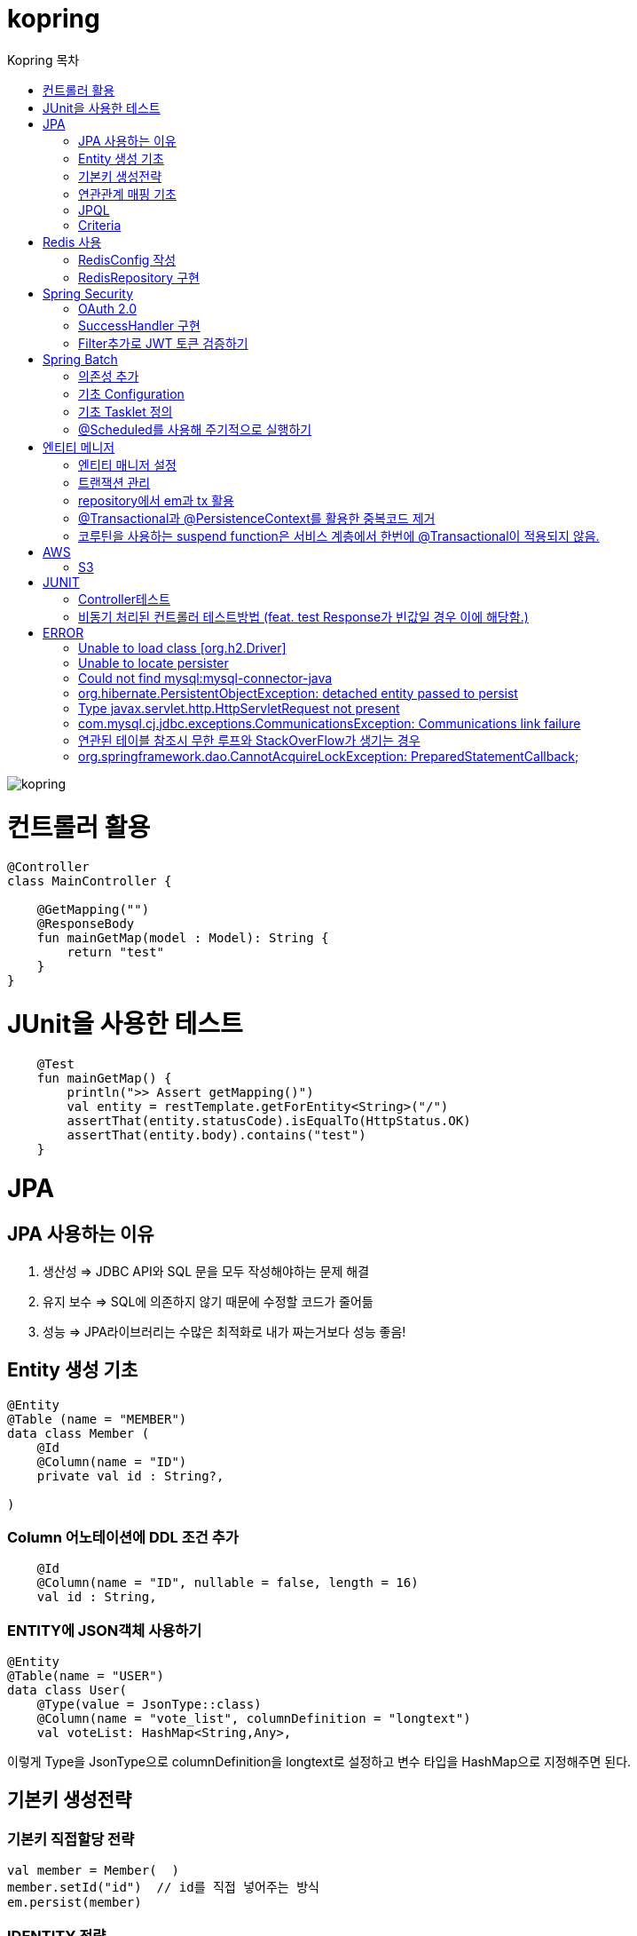 = kopring
:sectnum:
:toc: right
:toclevels: 1~3
:toc-title: Kopring 목차


ifndef::imagesdir[:imagesdir: images]
image::kopring.png[scaledwidth=10%]



= 컨트롤러 활용
``` kotlin
@Controller
class MainController {

    @GetMapping("")
    @ResponseBody
    fun mainGetMap(model : Model): String {
        return "test"
    }
}
```

= JUnit을 사용한 테스트
``` kotlin
    @Test
    fun mainGetMap() {
        println(">> Assert getMapping()")
        val entity = restTemplate.getForEntity<String>("/")
        assertThat(entity.statusCode).isEqualTo(HttpStatus.OK)
        assertThat(entity.body).contains("test")
    }
```

= JPA 
== JPA 사용하는 이유
1. 생산성 => JDBC API와 SQL 문을 모두 작성해야하는 문제 해결
2. 유지 보수 => SQL에 의존하지 않기 때문에 수정할 코드가 줄어듦
3. 성능  => JPA라이브러리는 수많은 최적화로 내가 짜는거보다 성능 좋음!

== Entity 생성 기초

[source,kotlin]
----
@Entity
@Table (name = "MEMBER")
data class Member (
    @Id
    @Column(name = "ID")
    private val id : String?,

)
----

=== Column 어노테이션에 DDL 조건 추가

[source,kotlin]
----
    @Id
    @Column(name = "ID", nullable = false, length = 16)
    val id : String,
----

=== ENTITY에 JSON객체 사용하기

[source,kotlin]
----
@Entity
@Table(name = "USER")
data class User(
    @Type(value = JsonType::class)
    @Column(name = "vote_list", columnDefinition = "longtext")
    val voteList: HashMap<String,Any>,
----

이렇게 Type을 JsonType으로 columnDefinition을 longtext로 설정하고 변수 타입을 HashMap으로 지정해주면 된다.


== 기본키 생성전략

=== 기본키 직접할당 전략

[source,kotlin]
----
val member = Member(  )
member.setId("id")  // id를 직접 넣어주는 방식
em.persist(member)
----

=== IDENTITY 전략

[source,kotlin]
----
data class Member (
    @Id
    @GeneratedValue(strategy = GenerationType.IDENTITY)
    val id : String,
----

이 전략을 사용하면 데이터베이스가 자동으로 기본키를 생성하게 하는 전략으로 id를 쿼리를 데이터베이스에 전송한 후에 알 수있다.

영속 상태가 되기위해서는 id가 필요하기 때문에 em.persist()를 호출하는 즉시 데이터베이스에 전송된다.

=== Sequence 전략

[source,kotlin]
----
data class Member (
    @Id
    @GeneratedValue(strategy = GenerationType.SEQUENCE, generator = "SEQ_GENERATOR")
    val id : String,
----

유일한 값을 순서대로 생성하는 시퀀스를 사용한 방식으로 오라클, H2등 시퀀스를 제공하는 DB에서만 사용가능.

IDENTITY와 다르게 em.persist()를 호출할 때 시퀀스를  사용해서 id를 조회해서 엔티티에 넣는다. 그후 commit을 하면 그때 디비에 저장된다.

=== 테이블 전략

[source,kotlin]
----
data class Member (
    @Id
    @GeneratedValue(strategy = GenerationType.Table, generator = "SEQ_GENERATOR")
    val id : String,
----

SEQ_GENERATOR라는 이름의 테이블에 다음 시퀀스 값을 가지도록 만들어 놓고 그 테이블을 generator로 매핑한다.

그럼 그 테이블에서 자동적으로 원하는 엔티티에 id를 다음 시퀀스로 연결한다.

=== Auto 전략

[source,kotlin]
----
data class Member (
    @Id
    @GeneratedValue(strategy = GenerationType.Auto)
    val id : String,
----

JPA가 데이터베이스에 따라 위의 전략들중 하나를 자동으로 선택한다.

== 연관관계 매핑 기초

=== @ManyToOne
[source,kotlin]
----
@Entity
@Table (name = "MEMBER")
data class Member (
    @ManyToOne
    @JoinColumn(name = "TEAM_ID") // 매핑할 컬럼명
    var team : Team? = null  // 매핑할 객체 선언
----

[source,kotlin]
----
@Entity
@Table(name = "TEAM")
data class Team(
    @Id
    @GeneratedValue
    @Column(name = "TEAM_ID") // 매핑되는 컬럼명
    val id :Long? =null,
)

----

==== 테스트코드

[source,kotlin]
----
@Test
fun createTeamAndMemberIntoTeam(){
	val team = service.createNewTeam("team1")  // Team객체 생성후 영속하는 함수
	val member = Member(name = "sihwan", passWord = "testPW")
	service.registerMember(member,team)
}
----
여기서 중요한 점은 팀을 member에 넣고 영속시키기 전에 팀을 먼저 영속시켜야 한다.

=== @OneToMany + 양방향 매핑

[source,kotlin]
----
@OneToMany(mappedBy = "team")
val members : MutableList<Member> = mutableListOf<Member>()
}
----
mappedBy는 연관관계를 갖는 다른 테이블에 필드를 쓴다.

mappedBy를 넣은 쪽은 연관관계의 주인이 아니기 때문에 수정을 할 수 없다.

[source,kotlin]
----
@Entity
@Table (name = "MEMBER")
class Member (
    @ManyToOne
    @JoinColumn(name = "TEAM_ID")
    var team : Team? = null
) {
    fun teamSet(team: Team) {
        if (this.team != null){
            this.team!!.members.remove(this)
        }
        this.team = team
        team.members.add(this)
    }
}
----

team을 넣는다고 해서 연관 테이블에 리스트에 추가되지 않기 때문에 직접 넣어주어야 한다.

=== 연관관계에 있는 데이터 삭제
데이터를 삭제하고 싶을데 관계를 가지고 있는 테이블이 있으면 그 데이터와 연관된 곳에서 모두 영속을 해지해야 한다.

[source,kotlin]
----
fun deleteTeam(teamName : String){
	val members = jpqlQuery.findMembersByTeamName(teamName)
	members?.forEach {
	    it.team = null
	}
	val team =jpqlQuery.findTeamByTeamName(teamName)
	em.remove(team)
}
----
이렇게 teamName을 가진 team을 삭제하고 싶을 때는  teamName을 가진 member들을 찾아서 member.team을 null로 바꿔주고 remove 해야한다.

== JPQL
JPQL은 엔티티 객체를 조회하는 객체지향 쿼리다.

=== where절로 값찾기
[source,kotlin]
----
fun findTeamByTeamName(teamName : String): Team? {
	val jpql = "select t from Team t where t.name =: name"
	return em.createQuery(jpql, Team::class.java)
	    .setParameter("name", teamName)
	    .singleResult  // 값이 한개일 경우
	// .resultList  // 값이 여러개일 경우
}
----
팀이름으로 팀 검색하는 쿼리

=== 연관된 테이블 JOIN후 where절로 조건에 맞는 값 찾기
[source,kotlin]
----
fun findMembersByTeamName(teamName: String): MutableList<Member>? {
	val jpql = "select m from Member m join m.team t where t.name =: teamName"
	return em.createQuery(jpql, Member::class.java)
	    .setParameter("teamName", teamName)
	    .resultList
}
----
특이하게 select *로 작성하면 안된다. Member타입의 m과 m.team타입의 t를 조인하고 where절로 조건을 추가하는 코드이다.

=== jpql로 조회한 값을 DTO와 연결하기
[source,kotlin]
----
val jpql = "select new 패키지명.DTO명(i.id,i.name) from Item i "
val voteList = em.createQuery(jpql,DTO명::class.java).resultList
}
----
여기서 특이한점은 JAVA와 같이 new를 사용하여야하고 DTO만 쓰면 안되며 패키지까지 써주어야한다.

=== NamedQuery로 정적쿼리 사용하기

Entity에 NamedQuery를 작성하고

```kotlin
@Entity
@NoArgsConstructor
@NamedQuery(
    name = "User.findByEmail",
    query = "select u from User u where u.email =: email"
)
@Table(name = "USER")
data class User(
'''
)
```

다음과 같이 사용하면 된다.

```kotlin
val user = em.createNamedQuery("User.findByEmail",User::class.java)
		.setParameter("email,email).getSingleResult
```

=== 서브쿼리

==== EXSITS

서브쿼리 결과가 존재하면 참.

```kotlin
val jqpl = "select m from Member m"
		+ "where exists(select t from m.team t where t.name = 'A')"
```

==== ALL, ANY

ALL은 서브쿼리 테이블 모든 값에 대해 조건이 만족해야 참.
ANY는 하나만 만족해도 참.

```kotlin
val jqpl = "select m from Member m"
		+ "where m.count > ALL (select n.count from NewMember n)" // m.count가 모든 n.count보다 커야지만 참.


val jqpl2 = "select m from Member m"
		+ "where m.count > ANY (select n.count from NewMember n)" // m.count가 n.count 하나보다만 크면 참.
```


== Criteria

JPQL보다 동적쿼리를 안전하게 생성하는 빌더 API
단, 가독성이 좀 떨어짐..

=== 쿼리 생성

```kotlin
val cb = em.criteriaBuilder  //CriteriaBuilder
val cq = cb.createQuery(User::class.java) //CriteriaQuery
```

==== Select

===== jpql코드

```kotln
val userJpql = "select distinct u from User u where u.email =: email"
val user = em.createQuery(userJpql, User::class.java).setParameter("email", email).singleResult
```

===== Criteria 코드

```kotln
val cb = em.criteriaBuilder
val cq = cb.createQuery(User::class.java).apply {
    val u = from(User::class.java)
    select(u)
    where(cb.equal(u.get<String>("email"),email))
}
val user = em.createQuery(cq).singleResult

```


= Redis 사용

== RedisConfig 작성
[source,kotlin]
----
@Configuration(value = "redisConfig")
@EnableRedisRepositories
@RequiredArgsConstructor
class RedisConfig {

    @Value("\${spring.data.redis.host}")
    var host : String

    @Value("\${spring.data.redis.port}")
    var port : Int


    @Bean
    fun redisConnectionFactory(): RedisConnectionFactory? {
        val lettuceConnectionFactory = LettuceConnectionFactory(host, port)
        lettuceConnectionFactory.start()
        return lettuceConnectionFactory
    }

    @Bean
    fun redisTemplate(): RedisTemplate<String, String> {
        val redisTemplate = RedisTemplate<String, String>()
        redisTemplate.connectionFactory = redisConnectionFactory()
        redisTemplate.keySerializer = StringRedisSerializer()
        redisTemplate.valueSerializer = StringRedisSerializer()
        redisTemplate.afterPropertiesSet()
        return redisTemplate
    }
}
----

== RedisRepository 구현

[source,kotlin]
----
@Repository
class RedisRepository {

    val redisTemplate by lazy { RedisConfig().redisTemplate() }

    fun save(jwt : String, email : String){
        redisTemplate.opsForValue().set(jwt,email)
    }

    fun loadByJwt(jwt : String): String? {
        return redisTemplate.opsForValue().get(jwt)
    }

}
----

= Spring Security

== OAuth 2.0

=== Google

==== OAuth 유저 서비스 커스텀 구현
[source,kotlin]
----
@Service
class OAuth2UserService : DefaultOAuth2UserService() {

    override fun loadUser(userRequest: OAuth2UserRequest?): OAuth2User {
	// 동작
        return super.loadUser(userRequest)
    }
}
----
OAuth로 사용자 받아오는 서비스 구현

==== SecurityConfig 파일 구현

[source,kotlin]
----
import org.springframework.security.config.annotation.web.invoke
@Configuration
@EnableWebSecurity
class SecurityConfig {
    @Bean
    fun filterChain(http: HttpSecurity): SecurityFilterChain {
        http { // kotlin DSL
            httpBasic { disable() }
            csrf { disable() }
            cors { }
            authorizeRequests {
                authorize("/user/**", hasAuthority("ROLE_USER"))
            }
            oauth2Login {
                loginPage = "/loginPage"
                defaultSuccessUrl("/",true)
                userInfoEndpoint {  }
            }
        }
        return http.build()
    }
----
websecurityconfigureradapter가 Deprecated되면서 Kotlin은 Kotlin DSL을 사용해야 하게 됨.

따라서

import org.springframework.security.config.annotation.web.invoke 를 꼭 넣어줘야함

== SuccessHandler 구현

[source,kotlin]
----
    @Bean
    fun filterChain(http: HttpSecurity): SecurityFilterChain {
        http {
		'''
            oauth2Login {
                '''
                authenticationSuccessHandler = OAuthSuccessHandler()
            }
----
filterChain에 http.oauth2Login 에 authenticationSuccessHandler를 추가하고 핸들러를 등록한다.

[source,kotlin]
----
@Component(value = "authenticationSuccessHandler")
class OAuthSuccessHandler : AuthenticationSuccessHandler {
    // OAuth로그인후 불러와서 할 동작구현
    override fun onAuthenticationSuccess(request: HttpServletRequest, response: HttpServletResponse, authentication: Authentication) {
        val oAuth2User = authentication.principal as OAuth2User
        val name = oAuth2User.attributes["name"] as String
        val email = oAuth2User.attributes["email"] as String
}
    }
}
----

== Filter추가로 JWT 토큰 검증하기

==== addFilterBefore로 추가한다

[source,kotlin]
----
class SecurityConfig(val oAuthSuccessHandler: OAuthSuccessHandler, val oAuthFailureHandler: OAuthFailureHandler) {
    @Bean
    fun filterChain(http: HttpSecurity): SecurityFilterChain {
        http {
	'''
            addFilterBefore<UsernamePasswordAuthenticationFilter> (JwtAuthenticationFilter(JwtTokenProvider()))
        }
        return http.build()
    }
}
----

==== JwtAuthenticationFilter 구현

[source,kotlin]
----
class JwtAuthenticationFilter(
        private val jwtTokenProvider: JwtTokenProvider
) : GenericFilterBean() {
    override fun doFilter(request: ServletRequest?, response: ServletResponse?, chain: FilterChain?) {
        val token = resolveToken(request as HttpServletRequest)

        if (token != null && jwtTokenProvider.validateToken(token)) {
            val authentication = jwtTokenProvider.getAuthentication(token)
            SecurityContextHolder.getContext().authentication = authentication
            println("doFilterChain:$authentication")
        }
        chain?.doFilter(request, response)
    }

    private fun resolveToken(request : HttpServletRequest) : String? {
        val bearerToken = request.getHeader("Authorization")
        return if (StringUtils.hasText(bearerToken) && bearerToken.startsWith("Bearer")) {
            bearerToken.substring(7)
        } else {
            null
        }
    }

}
----

= Spring Batch

== 의존성 추가

```kotlin
	//Spring Batch
	implementation("org.springframework.boot:spring-batch-test")
	implementation("org.springframework.boot:spring-boot-starter-batch")
```

==

== 기초 Configuration

```kotlin
@Configuration
class JobConfig(
    private val jobRepository: JobRepository,
    private val transactionManager: PlatformTransactionManager,
    private val tasklet: VoteTasklet
) {
    @Bean
    fun job(): Job {
        return JobBuilder("job", jobRepository)
            .start(step())
            .build()
    }
    @Bean
    fun step(): Step {
        return StepBuilder("step", jobRepository)
            .tasklet(tasklet, transactionManager)
            .build()
    }
}
```

== 기초 Tasklet 정의
```kotlin
@StepScope
@Component
class VoteTasklet(
    val userRepository: UserRepository,
    val userRankingRepository: UserRankingRepository
): Tasklet {
    val log = KotlinLogging.logger{}
    override fun execute(contribution: StepContribution, chunkContext: ChunkContext): RepeatStatus? {
        log.info { "tasklet start" }

        //read
        val rankingList = userRepository.loadRanking()


        //process
        val userIdList = rankingList.map{it.id}


        //write
        userRankingRepository.resetAndSave(userIdList)

        return RepeatStatus.FINISHED
    }
}
```

== @Scheduled를 사용해 주기적으로 실행하기

```kotlin
@Component
class SchedulerConfig(
    val jobLauncher: JobLauncher,
    val jobConfig: JobConfig
) {
    val log = KotlinLogging.logger {  }
    @Scheduled(fixedRate  = 1000) //임시로 10초마다 생성
    fun popularVoteRenew(){
        log.info{"RankingRenew Start"}
        try {
            jobLauncher.run(jobConfig.job(),JobParameters())
        } catch (e: JobExecutionAlreadyRunningException) {
            log.error(e.message)
        } catch (e: JobInstanceAlreadyCompleteException) {
            log.error(e.message)
        } catch (e: JobParametersInvalidException) {
            log.error(e.message)
        } catch (e: JobRestartException) {
            log.error(e.message)
        }
        log.info{"RankingRenew End"}
    }
}
```



= 엔티티 메니저
== 엔티티 매니저 설정

[source,kotlin]
----
	val emf = Persistence.createEntityManagerFactory("jpaTest")
	val em = emf.createEntityManager()
----

== 트랜잭션 관리

[source,kotlin]
----
	val tx = em.transaction
	try {
		tx.begin()
		logic(em)
		tx.commit()
	} catch (e: Exception) {
		tx.rollback()
	} finally {
		em.close()
	}
----

== repository에서 em과 tx 활용

[source, kotlin]
----
class MemoryMemberRepository : MemberRepository {

    override val em: EntityManager
        get() = EntityManagerObject.em
    override val tx: EntityTransaction
        get() = EntityManagerObject.tx

    override fun save(member: Member) {
        tx.begin()
        em.persist(member)
        tx.commit()
    }

    override fun findById(id: String): Member {
        return em.find(Member::class.java, id)
    }

}

----

== @Transactional과 @PersistenceContext를 활용한 중복코드 제거

==== 엔티티 매니저 의존성 주입 @PersistenceContext

``` kotlin
@Repository
class BaseRepository {
    @PersistenceContext
    lateinit var em : EntityManager
}
```

==== Transaction 반복코드 @Transactional로 대체

``` kotlin
/*
tx.begin()
---
tx.commit()
*/

위와 같은 역할을 @Transactional이 대신함.

@Transactional
class UserService(val userRepository: UserRepository):BaseService() {
```

== 코루틴을 사용하는 suspend function은 서비스 계층에서 한번에 @Transactional이 적용되지 않음.

=== 적용방법 추가예정

==== 현재 방식

===== 각 Repository 함수마다 @Transactional을 추가해준다.

= AWS

== S3

=== S3Config 작성
```kotlin
@Configuration
class S3Config(
        @Value("\${aws.s3.accessKey}")
        private val accessKey: String,
        @Value("\${aws.s3.secretKey}")
        private val secretKey: String,
) {
    @Bean
    fun amazonS3Client(): AmazonS3 {
        return AmazonS3ClientBuilder.standard()
                .withCredentials(
                        AWSStaticCredentialsProvider(BasicAWSCredentials(accessKey, secretKey))
                )
                .withRegion(Regions.AP_NORTHEAST_2)
                .build()
    }
}
```

=== coroutine사용한 여러 이미지 업로드 컨트롤러
```kotlin
@RestController
@RequestMapping("/")
class S3TestController(val amazonS3Client : AmazonS3) {
    @PostMapping("/multipart-files")
    suspend fun uploadMultipleFilesWithCoroutine(
            @RequestPart("uploadFiles") multipartFiles: List<MultipartFile>,
            @RequestParam type: String,
    ) = withContext(Dispatchers.IO) {
        val uploadJobs = multipartFiles.map {
            val objectMetadata = ObjectMetadata().apply {
                this.contentType = it.contentType
                this.contentLength = it.size
            }
            async {
                val putObjectRequest = PutObjectRequest(
                        "vote-share",
                        UUID.randomUUID().toString() + type,
                        it.inputStream,
                        objectMetadata,
                )
                amazonS3Client.putObject(putObjectRequest)
            }
        }
        uploadJobs.awaitAll()
        return@withContext "test Complete"
    }
}
```

= JUNIT

== Controller테스트

mockMvc를 사용해서 컨트롤러 테스트를 할 수 있다.

``` kotlin

lateinit var mockMvc: MockMvc

@Test
@WithMockUser()
fun getMyPage() {
	mockMvc.perform (
	    get("URL")
		.contentType(MediaType.APPLICATION_JSON)
		.header("Authorization","TestJWT")
	).andExpect(status().isOk)
	    .andExpect(jsonPath("$.email").value(testEmail))
	    .andExpect(jsonPath("$.accessToken").value(testJwt))
    .andExpect(jsonPath("$.nickName").value(testName))

}
```

== 비동기 처리된 컨트롤러 테스트방법 (feat. test Response가 빈값일 경우 이에 해당함.)

==== 위와 다르게 perform을 먼저하고 asyncDispatch를 통해서 진행해야한다.

``` kotlin
val mvcResult = mockMvc.perform(
    multipart("/api/v1/vote/create_vote")
	.file(testImage)
	.file(testImages)
	.file(voteDTO)
	.contentType(MediaType.MULTIPART_FORM_DATA)
	.header("Authorization", testJwt.grantType + " " + testJwt.accessToken)
    ).andExpect(status().isOk)
    .andExpect(request().asyncStarted())
    .andExpect { request().asyncResult("body") }
    .andReturn()

mockMvc.perform(asyncDispatch(mvcResult))
    .andExpect(status().isOk)
    .andExpect(jsonPath("$.반환값").조건)


```

[참고] https://docs.spring.io/spring-framework/reference/testing/spring-mvc-test-framework/async-requests.html



= ERROR

== Unable to load class [org.h2.Driver] 
h2 사용시 생기는 오류로 build.gradle.kts에 의존성 추가로 해결
```kotlin
	runtimeOnly ("com.h2database:h2")
	testImplementation ("org.springframework.boot:spring-boot-starter-test")
```

== Unable to locate persister
JPA가 자동으로 Entity 클래스를 불러오지 못하는 상황이 생겼다.

여러가지 방법을 시도했지만 안됐고, 해결한 방법은 persistence.xml에 직접 class를 추가해준 것이다.

```xml
    <persistence-unit name="jpaTest">
        <class> com.shan.kopring.data.model.Member</class> //직접 추가한 부분
        <properties>
		'''

persistence.xml
```

== Could not find mysql:mysql-connector-java
mysql 연동하는 과정에서 생긴 오류이다. 이유는 MySQL 8.0.31부터 클래스가 변경되었다. 따라서

```kotlin
dependencies {
	//implementation ("mysql:mysql-connector-java") 변경전
	implementation ("com.mysql:mysql-connector-j")  // 변경후
```

== org.hibernate.PersistentObjectException: detached entity passed to persist
```kotlin
data class Member (
    @Id
    @GeneratedValue(strategy = GenerationType.AUTO)
    val id : Long? = null,
```
이렇게 기본자생성 전략을 선택한 상태에서 직접 id를 넣어줄 경우 오류 발생함.

==  Type javax.servlet.http.HttpServletRequest not present
Spring Boot 3.XX 버전에서 Swagger를 적용시킬 때 생긴 오류

```kotlin
implementation("io.springfox:springfox-boot-starter:3.0.0")  // springfox 업데이트 안됨
```

springfox가 아닌 springdoc을 사용하면 오류 없이 사용가능하다.

```kotlin
//swagger
implementation("org.springdoc:springdoc-openapi-starter-webmvc-ui:2.3.0")
implementation("io.swagger.core.v3:swagger-annotations:2.2.16")
```

== com.mysql.cj.jdbc.exceptions.CommunicationsException: Communications link failure

docker에서 mysql을 연동할 때생긴 오류

application.properties에서 mysql주소를 localhost가 아닌 mysql 컨테이너 이름으로 설정시 DNS사용으로 해결

==== 이때 중요한건 application.properties와 persistence.xml에서도 디비를 변경해주어야한다.

```
spring.datasource.url=jdbc:mysql://my:3306/database-name
 <property name="javax.persistence.jdbc.url" value="jdbc:mysql://mysql:3306/database-name"/>
```


== 연관된 테이블 참조시 무한 루프와 StackOverFlow가 생기는 경우

Json으로 바꾸는 과정에서 서로 무한으로 불러오기 때문에 생기는 문제.
@JsonBackRefernece를 추가해주어서 그 컬럼을 json으로 바꾸지 않을 수있음.

``` kotlin
    @OneToMany(mappedBy = "user",fetch = FetchType.LAZY)
    @ToString.Exclude
    @JsonBackReference
    val teamList: MutableList<Team> = mutableListOf(),
```

== org.springframework.dao.CannotAcquireLockException: PreparedStatementCallback;

==== Spring Batch + @Scheduled 사용시 DeadLock과 함께 이러한 오류가 발생하였다.

```kotlinn
@EnableBatchProcessing
class JobConfig(
```

==== @EnableBatchProcessing 이걸 Job 설정 클래스 맨위에 작성해주어야한다.
